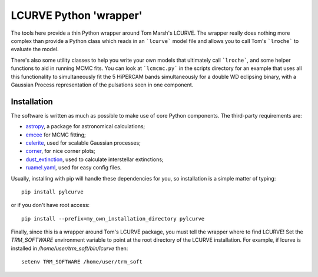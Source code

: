 LCURVE Python 'wrapper'
===================================

The tools here provide a thin Python wrapper around Tom Marsh's LCURVE. The wrapper really
does nothing more complex than provide a Python class which reads in an ```lcurve``` model file
and allows you to call Tom's ```lroche``` to evaluate the model.

There's also some utility classes to help you write your own models that ultimately call ```lroche```,
and some helper functions to aid in running MCMC fits. You can look at ```lcmcmc.py``` in the scripts
directory for an example that uses all this functionality to simultaneously fit the 5 HiPERCAM bands
simultaneously for a double WD eclipsing binary, with a Gaussian Process representation of the
pulsations seen in one component.

Installation
------------

The software is written as much as possible to make use of core Python
components. The third-party requirements are:

- `astropy <http://astropy.org/>`_, a package for astronomical calculations;

- `emcee <http://http://dfm.io/emcee/current/>`_ for MCMC fitting;

- `celerite <https://celerite.readthedocs.io/en/stable/>`_, used for scalable Gaussian processes;

- `corner <https://corner.readthedocs.io/en/latest/>`_, for nice corner plots;

- `dust_extinction <https://dust-extinction.readthedocs.io/en/latest/>`_, used to calculate interstellar extinctions;

- `ruamel.yaml <https://yaml.readthedocs.io/en/latest/>`_, used for easy config files.


Usually, installing with pip will handle these dependencies for you, so installation is a simple matter of typing::

 pip install pylcurve

or if you don't have root access::

 pip install --prefix=my_own_installation_directory pylcurve

Finally, since this is a wrapper around Tom's LCURVE package, you must tell the wrapper where to find
LCURVE! Set the `TRM_SOFTWARE` environment variable to point at the root directory of the LCURVE installation.
For example, if lcurve is installed in `/home/user/trm_soft/bin/lcurve` then::

 setenv TRM_SOFTWARE /home/user/trm_soft
